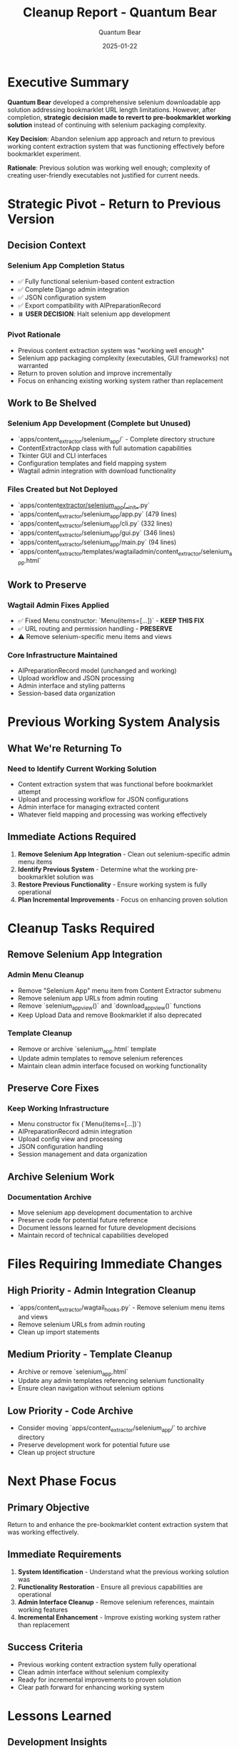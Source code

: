 #+TITLE: Cleanup Report - Quantum Bear  
#+AUTHOR: Quantum Bear
#+DATE: 2025-01-22
#+FILETAGS: :cleanup:strategic-pivot:revert:content-extractor:

* Executive Summary

**Quantum Bear** developed a comprehensive selenium downloadable app solution addressing bookmarklet URL length limitations. However, after completion, **strategic decision made to revert to pre-bookmarklet working solution** instead of continuing with selenium packaging complexity.

**Key Decision**: Abandon selenium app approach and return to previous working content extraction system that was functioning effectively before bookmarklet experiment.

**Rationale**: Previous solution was working well enough; complexity of creating user-friendly executables not justified for current needs.

* Strategic Pivot - Return to Previous Version

** Decision Context
*** Selenium App Completion Status
- ✅ Fully functional selenium-based content extraction
- ✅ Complete Django admin integration
- ✅ JSON configuration system
- ✅ Export compatibility with AIPreparationRecord
- ⏸️ **USER DECISION**: Halt selenium app development

*** Pivot Rationale
- Previous content extraction system was "working well enough"
- Selenium app packaging complexity (executables, GUI frameworks) not warranted
- Return to proven solution and improve incrementally
- Focus on enhancing existing working system rather than replacement

** Work to Be Shelved
*** Selenium App Development (Complete but Unused)
- `apps/content_extractor/selenium_app/` - Complete directory structure
- ContentExtractorApp class with full automation capabilities
- Tkinter GUI and CLI interfaces
- Configuration templates and field mapping system
- Wagtail admin integration with download functionality

*** Files Created but Not Deployed
- `apps/content_extractor/selenium_app/__init__.py`
- `apps/content_extractor/selenium_app/app.py` (479 lines)
- `apps/content_extractor/selenium_app/cli.py` (332 lines)
- `apps/content_extractor/selenium_app/gui.py` (346 lines)
- `apps/content_extractor/selenium_app/main.py` (94 lines)
- `apps/content_extractor/templates/wagtailadmin/content_extractor/selenium_app.html`

** Work to Preserve
*** Wagtail Admin Fixes Applied
- ✅ Fixed Menu constructor: `Menu(items=[...])` - **KEEP THIS FIX**
- ✅ URL routing and permission handling - **PRESERVE**
- ⚠️ Remove selenium-specific menu items and views

*** Core Infrastructure Maintained
- AIPreparationRecord model (unchanged and working)
- Upload workflow and JSON processing
- Admin interface and styling patterns
- Session-based data organization

* Previous Working System Analysis

** What We're Returning To
*** Need to Identify Current Working Solution
- Content extraction system that was functional before bookmarklet attempt
- Upload and processing workflow for JSON configurations
- Admin interface for managing extracted content
- Whatever field mapping and processing was working effectively

** Immediate Actions Required
1. **Remove Selenium App Integration** - Clean out selenium-specific admin menu items
2. **Identify Previous System** - Determine what the working pre-bookmarklet solution was
3. **Restore Previous Functionality** - Ensure working system is fully operational
4. **Plan Incremental Improvements** - Focus on enhancing proven solution

* Cleanup Tasks Required

** Remove Selenium App Integration
*** Admin Menu Cleanup
- Remove "Selenium App" menu item from Content Extractor submenu
- Remove selenium app URLs from admin routing
- Remove `selenium_app_view()` and `download_app_view()` functions
- Keep Upload Data and remove Bookmarklet if also deprecated

*** Template Cleanup
- Remove or archive `selenium_app.html` template
- Update admin templates to remove selenium references
- Maintain clean admin interface focused on working functionality

** Preserve Core Fixes
*** Keep Working Infrastructure
- Menu constructor fix (`Menu(items=[...])`)
- AIPreparationRecord admin integration
- Upload config view and processing
- JSON configuration handling
- Session management and data organization

** Archive Selenium Work
*** Documentation Archive
- Move selenium app development documentation to archive
- Preserve code for potential future reference
- Document lessons learned for future development decisions
- Maintain record of technical capabilities developed

* Files Requiring Immediate Changes

** High Priority - Admin Integration Cleanup
- `apps/content_extractor/wagtail_hooks.py` - Remove selenium menu items and views
- Remove selenium URLs from admin routing
- Clean up import statements

** Medium Priority - Template Cleanup  
- Archive or remove `selenium_app.html`
- Update any admin templates referencing selenium functionality
- Ensure clean navigation without selenium options

** Low Priority - Code Archive
- Consider moving `apps/content_extractor/selenium_app/` to archive directory
- Preserve development work for potential future use
- Clean up project structure

* Next Phase Focus

** Primary Objective
Return to and enhance the pre-bookmarklet content extraction system that was working effectively.

** Immediate Requirements
1. **System Identification** - Understand what the previous working solution was
2. **Functionality Restoration** - Ensure all previous capabilities are operational
3. **Admin Interface Cleanup** - Remove selenium references, maintain working features
4. **Incremental Enhancement** - Improve existing working system rather than replacement

** Success Criteria
- Previous working content extraction system fully operational
- Clean admin interface without selenium complexity
- Ready for incremental improvements to proven solution
- Clear path forward for enhancing working system

* Lessons Learned

** Development Insights
- Sometimes working solutions don't need replacement
- User feedback on complexity vs. benefit is crucial
- Incremental improvement often better than wholesale replacement
- Complete technical solutions may not address actual user needs

** Strategic Insights  
- "Working well enough" has value - don't over-engineer
- User experience simplicity often trumps technical sophistication
- Previous working systems should be baseline, not obstacles
- Focus on enhancing proven solutions rather than replacing them

* Handoff Requirements for Next Model

** Immediate Priorities
1. **Clean Admin Interface** - Remove selenium app integration completely
2. **Identify Previous System** - Understand pre-bookmarklet working solution
3. **Restore Full Functionality** - Ensure previous capabilities work correctly
4. **Plan Improvements** - Focus on enhancing existing working system

** Technical Tasks
- Clean up `wagtail_hooks.py` to remove selenium references
- Archive selenium app development work
- Identify and restore previous content extraction workflow
- Plan incremental improvements to working system

** Strategic Focus
Enhance the working solution that was effective before bookmarklet experiment. Avoid complexity, focus on proven functionality.

* Conclusion

**Quantum Bear** successfully developed a complete selenium-based solution but **strategic pivot** back to previous working system is the correct decision. Sometimes the best engineering decision is to enhance working solutions rather than replace them.

**Next Phase**: Clean up selenium integration, restore previous working system, and focus on incremental improvements to proven functionality.

**Key Learning**: Technical completeness doesn't always align with user needs - sometimes "working well enough" is the right solution to build upon. 